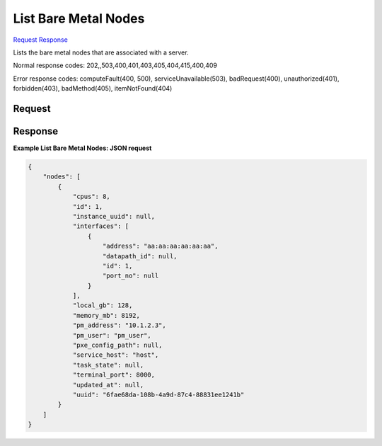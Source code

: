 
List Bare Metal Nodes
=====================

`Request <GET_list_bare_metal_nodes_v2.1_tenant_id_servers_server_id_os-baremetal-nodes.rst#request>`__
`Response <GET_list_bare_metal_nodes_v2.1_tenant_id_servers_server_id_os-baremetal-nodes.rst#response>`__

.. rest_method:: GET /v2.1/{tenant_id}/servers/{server_id}/os-baremetal-nodes

Lists the bare metal nodes that are associated with a server.



Normal response codes: 202,,503,400,401,403,405,404,415,400,409

Error response codes: computeFault(400, 500), serviceUnavailable(503), badRequest(400),
unauthorized(401), forbidden(403), badMethod(405), itemNotFound(404)

Request
^^^^^^^

.. rest_parameters:: parameters.yaml

	- tenant_id: tenant_id
	- server_id: server_id







Response
^^^^^^^^





**Example List Bare Metal Nodes: JSON request**


.. code::

    {
        "nodes": [
            {
                "cpus": 8,
                "id": 1,
                "instance_uuid": null,
                "interfaces": [
                    {
                        "address": "aa:aa:aa:aa:aa:aa",
                        "datapath_id": null,
                        "id": 1,
                        "port_no": null
                    }
                ],
                "local_gb": 128,
                "memory_mb": 8192,
                "pm_address": "10.1.2.3",
                "pm_user": "pm_user",
                "pxe_config_path": null,
                "service_host": "host",
                "task_state": null,
                "terminal_port": 8000,
                "updated_at": null,
                "uuid": "6fae68da-108b-4a9d-87c4-88831ee1241b"
            }
        ]
    }
    

